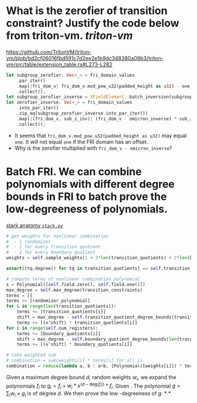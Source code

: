 * What is the zerofier of transition constraint? Justify the code below from triton-vm. [[triton-vm]]
:PROPERTIES:
:id: 637433de-7668-439e-a805-992dbebf10c4
:END:
https://github.com/TritonVM/triton-vm/blob/bd2cf06016fbd591c7d2ee2e1b9dc348380a09b3/triton-vm/src/table/extension_table.rs#L273-L282
#+BEGIN_SRC rust
        let subgroup_zerofier: Vec<_> = fri_domain_values
            .par_iter()
            .map(|fri_dom_v| fri_dom_v.mod_pow_u32(padded_height as u32) - one)
            .collect();
        let subgroup_zerofier_inverse = XFieldElement::batch_inversion(subgroup_zerofier);
        let zerofier_inverse: Vec<_> = fri_domain_values
            .into_par_iter()
            .zip_eq(subgroup_zerofier_inverse.into_par_iter())
            .map(|(fri_dom_v, sub_z_inv)| (fri_dom_v - omicron_inverse) * sub_z_inv)
            .collect();
#+END_SRC
+ It seems that ~fri_dom_v.mod_pow_u32(padded_height as u32)~ may equal ~one~. It will not equal ~one~ if the FRI domain has an offset.
+ Why is the zerofier multiplied with ~fri_dom_v - omicron_inverse~?
* Batch FRI. We can combine polynomials with different degree bounds in FRI to batch prove the low-degreeness of polynomials.
[[https://github.com/aszepieniec/stark-anatomy/blob/185b6be55309f6b2e1ab2378a214ae48d149484b/code/stark.py#L119-L143][stark anatomy ~stark.py~]]
#+BEGIN_SRC python
        # get weights for nonlinear combination
        #  - 1 randomizer
        #  - 2 for every transition quotient
        #  - 2 for every boundary quotient
        weights = self.sample_weights(1 + 2*len(transition_quotients) + 2*len(boundary_quotients), proof_stream.prover_fiat_shamir())

        assert([tq.degree() for tq in transition_quotients] == self.transition_quotient_degree_bounds(transition_constraints)), "transition quotient degrees do not match with expectation"

        # compute terms of nonlinear combination polynomial
        x = Polynomial([self.field.zero(), self.field.one()])
        max_degree = self.max_degree(transition_constraints)
        terms = []
        terms += [randomizer_polynomial]
        for i in range(len(transition_quotients)):
            terms += [transition_quotients[i]]
            shift = max_degree - self.transition_quotient_degree_bounds(transition_constraints)[i]
            terms += [(x^shift) * transition_quotients[i]]
        for i in range(self.num_registers):
            terms += [boundary_quotients[i]]
            shift = max_degree - self.boundary_quotient_degree_bounds(len(trace), boundary)[i]
            terms += [(x^shift) * boundary_quotients[i]]

        # take weighted sum
        # combination = sum(weights[i] * terms[i] for all i)
        combination = reduce(lambda a, b : a+b, [Polynomial([weights[i]]) * terms[i] for i in range(len(terms))], Polynomial([]))
#+END_SRC
Given a maximum degree bound \( d \), random weights \( w_i \), we expand the polynomials \( f_i \) to \( g_i = f_i + w_i * x^{(d - \mathrm{deg}(f_i))} * f_i\). Given . The polynomial \( g = \sum_i w_i \times g_i \) is of degree \( d \). We then prove the low -degreeness of \(g\).
*
*